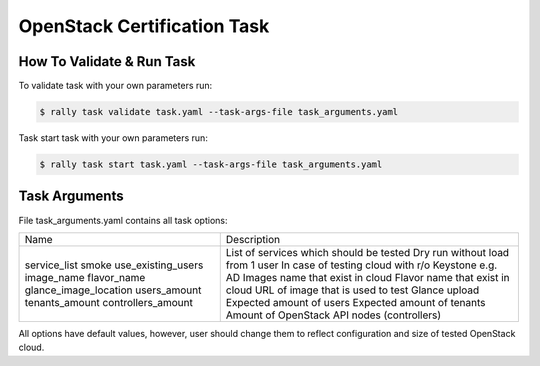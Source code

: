 ============================
OpenStack Certification Task
============================

How To Validate & Run Task
--------------------------

To validate task with your own parameters run:

.. code-block:: console

  $ rally task validate task.yaml --task-args-file task_arguments.yaml


Task start task with your own parameters run:

.. code-block:: console

  $ rally task start task.yaml --task-args-file task_arguments.yaml


Task Arguments
--------------

File task_arguments.yaml contains all task options:

+------------------------+----------------------------------------------------+
| Name                   | Description                                        |
+------------------------+----------------------------------------------------+
| service_list           | List of services which should be tested            |
| smoke                  | Dry run without load from 1 user                   |
| use_existing_users     | In case of testing cloud with r/o Keystone e.g. AD |
| image_name             | Images name that exist in cloud                    |
| flavor_name            | Flavor name that exist in cloud                    |
| glance_image_location  | URL of image that is used to test Glance upload    |
| users_amount           | Expected amount of users                           |
| tenants_amount         | Expected amount of tenants                         |
| controllers_amount     | Amount of OpenStack API nodes (controllers)        |
+------------------------+----------------------------------------------------+

All options have default values, however, user should change them to reflect
configuration and size of tested OpenStack cloud.
